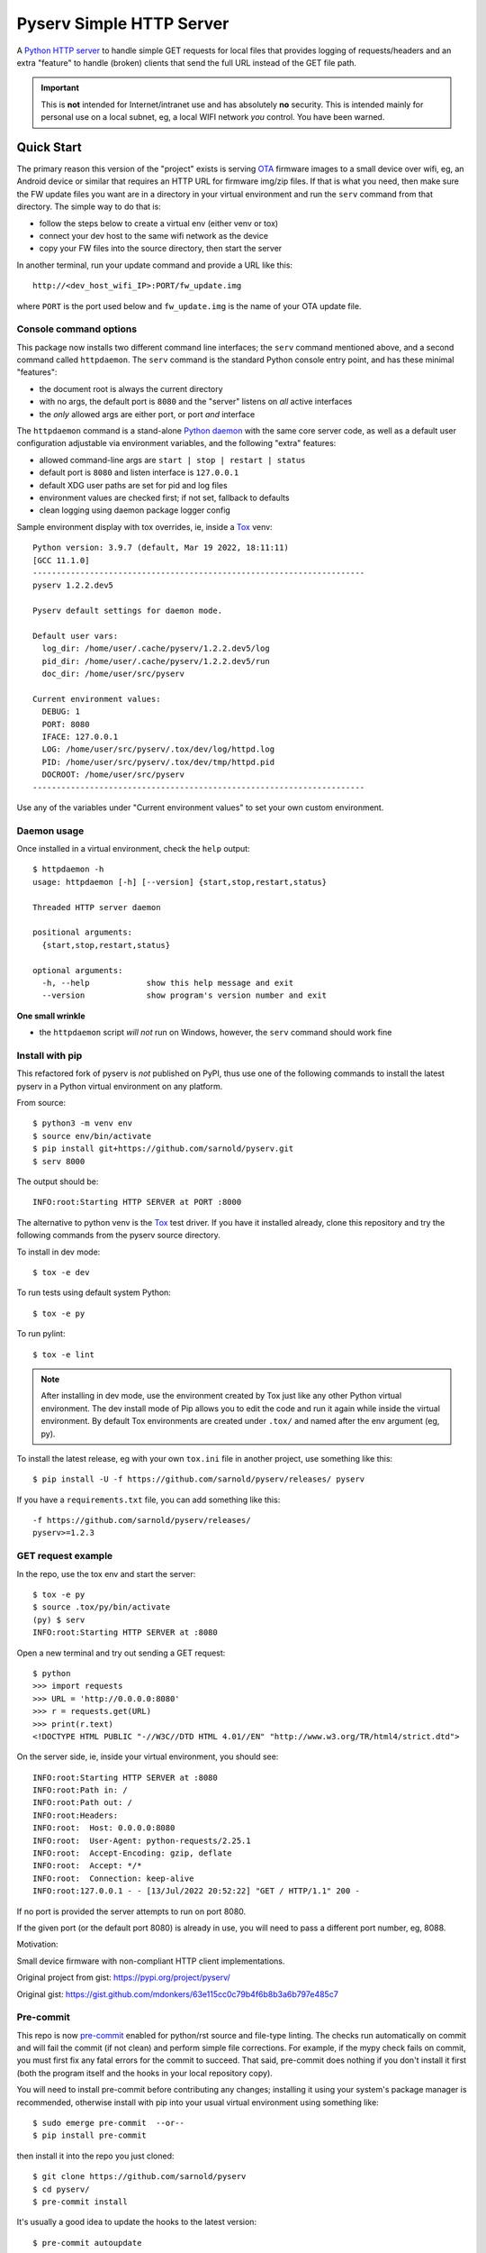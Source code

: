 ===========================
 Pyserv Simple HTTP Server
===========================

|ci| |wheels| |release| |badge| |coverage|

|pre| |cov| |pylint|

|tag| |license| |python|

A `Python HTTP server`_ to handle simple GET requests for local files that
provides logging of requests/headers and an extra "feature" to handle
(broken) clients that send the full URL instead of the GET file path.

.. important:: This is **not** intended for Internet/intranet use and
  has absolutely **no** security. This is intended mainly for personal
  use on a local subnet, eg, a local WIFI network *you* control. You
  have been warned.

.. _Python HTTP server: https://docs.python.org/3/library/http.server.html

Quick Start
===========

The primary reason this version of the "project" exists is serving OTA_
firmware images to a small device over wifi, eg, an Android device or
similar that requires an HTTP URL for firmware img/zip files. If that
is what you need, then make sure the FW update files you want are in
a directory in your virtual environment and run the ``serv`` command
from that directory.  The simple way to do that is:

* follow the steps below to create a virtual env (either venv or tox)
* connect your dev host to the same wifi network as the device
* copy your FW files into the source directory, then start the server

In another terminal, run your update command and provide a URL like this::

  http://<dev_host_wifi_IP>:PORT/fw_update.img

where ``PORT`` is the port used below and ``fw_update.img`` is the name
of your OTA update file.

.. _OTA: https://en.wikipedia.org/wiki/Over-the-air_programming

Console command options
-----------------------

This package now installs two different command line interfaces;
the ``serv`` command mentioned above, and a second  command
called ``httpdaemon``.  The ``serv`` command is the standard Python
console entry point, and has these minimal "features":

* the document root is always the current directory
* with no args, the default port is ``8080`` and the "server" listens
  on *all* active interfaces
* the *only* allowed args are either port, or port *and* interface

The ``httpdaemon`` command is a stand-alone `Python daemon`_ with the same
core server code, as well as a default user configuration adjustable via
environment variables, and the following "extra" features:

* allowed command-line args are ``start | stop | restart | status``
* default port is ``8080`` and listen interface is ``127.0.0.1``
* default XDG user paths are set for pid and log files
* environment values are checked first; if not set, fallback to defaults
* clean logging using daemon package logger config

Sample environment display with tox overrides, ie, inside a Tox_ venv::

  Python version: 3.9.7 (default, Mar 19 2022, 18:11:11)
  [GCC 11.1.0]
  ----------------------------------------------------------------------
  pyserv 1.2.2.dev5

  Pyserv default settings for daemon mode.

  Default user vars:
    log_dir: /home/user/.cache/pyserv/1.2.2.dev5/log
    pid_dir: /home/user/.cache/pyserv/1.2.2.dev5/run
    doc_dir: /home/user/src/pyserv

  Current environment values:
    DEBUG: 1
    PORT: 8080
    IFACE: 127.0.0.1
    LOG: /home/user/src/pyserv/.tox/dev/log/httpd.log
    PID: /home/user/src/pyserv/.tox/dev/tmp/httpd.pid
    DOCROOT: /home/user/src/pyserv
  ----------------------------------------------------------------------

Use any of the variables under "Current environment values" to set your
own custom environment.

Daemon usage
------------

Once installed in a virtual environment, check the ``help`` output::

  $ httpdaemon -h
  usage: httpdaemon [-h] [--version] {start,stop,restart,status}

  Threaded HTTP server daemon

  positional arguments:
    {start,stop,restart,status}

  optional arguments:
    -h, --help            show this help message and exit
    --version             show program's version number and exit


**One small wrinkle**

* the ``httpdaemon`` script *will not* run on Windows, however,
  the ``serv`` command should work fine

.. _Python daemon: https://github.com/sarnold/python-daemonizer


Install with pip
----------------

This refactored fork of pyserv is *not* published on PyPI, thus use one of
the following commands to install the latest pyserv in a Python virtual
environment on any platform.

From source::

  $ python3 -m venv env
  $ source env/bin/activate
  $ pip install git+https://github.com/sarnold/pyserv.git
  $ serv 8000

The output should be::

  INFO:root:Starting HTTP SERVER at PORT :8000

The alternative to python venv is the Tox_ test driver.  If you have it
installed already, clone this repository and try the following commands
from the pyserv source directory.

To install in dev mode::

  $ tox -e dev

To run tests using default system Python::

  $ tox -e py

To run pylint::

  $ tox -e lint


.. note:: After installing in dev mode, use the environment created by
          Tox just like any other Python virtual environment.  The dev
          install mode of Pip allows you to edit the code and run it
          again while inside the virtual environment. By default Tox
          environments are created under ``.tox/`` and named after the
          env argument (eg, py).


To install the latest release, eg with your own ``tox.ini`` file in
another project, use something like this::

  $ pip install -U -f https://github.com/sarnold/pyserv/releases/ pyserv

If you have a ``requirements.txt`` file, you can add something like this::

  -f https://github.com/sarnold/pyserv/releases/
  pyserv>=1.2.3


.. _Tox: https://github.com/tox-dev/tox


GET request example
-------------------

In the repo, use the tox env and start the server::

  $ tox -e py
  $ source .tox/py/bin/activate
  (py) $ serv
  INFO:root:Starting HTTP SERVER at :8080

Open a new terminal and try out sending a GET request::

  $ python
  >>> import requests
  >>> URL = 'http://0.0.0.0:8080'
  >>> r = requests.get(URL)
  >>> print(r.text)
  <!DOCTYPE HTML PUBLIC "-//W3C//DTD HTML 4.01//EN" "http://www.w3.org/TR/html4/strict.dtd">

On the server side, ie, inside your virtual environment, you should see:

::

  INFO:root:Starting HTTP SERVER at :8080
  INFO:root:Path in: /
  INFO:root:Path out: /
  INFO:root:Headers:
  INFO:root:  Host: 0.0.0.0:8080
  INFO:root:  User-Agent: python-requests/2.25.1
  INFO:root:  Accept-Encoding: gzip, deflate
  INFO:root:  Accept: */*
  INFO:root:  Connection: keep-alive
  INFO:root:127.0.0.1 - - [13/Jul/2022 20:52:22] "GET / HTTP/1.1" 200 -


If no port is provided the server attempts to run on port 8080.

If the given port (or the default port 8080) is already in use, you will
need to pass a different port number, eg, 8088.

Motivation:

Small device firmware with non-compliant HTTP client implementations.

Original project from gist: https://pypi.org/project/pyserv/

Original gist: https://gist.github.com/mdonkers/63e115cc0c79b4f6b8b3a6b797e485c7


Pre-commit
----------

This repo is now pre-commit_ enabled for python/rst source and file-type
linting. The checks run automatically on commit and will fail the commit
(if not clean) and perform simple file corrections.  For example, if the
mypy check fails on commit, you must first fix any fatal errors for the
commit to succeed. That said, pre-commit does nothing if you don't install
it first (both the program itself and the hooks in your local repository
copy).

You will need to install pre-commit before contributing any changes;
installing it using your system's package manager is recommended,
otherwise install with pip into your usual virtual environment using
something like::

  $ sudo emerge pre-commit  --or--
  $ pip install pre-commit

then install it into the repo you just cloned::

  $ git clone https://github.com/sarnold/pyserv
  $ cd pyserv/
  $ pre-commit install

It's usually a good idea to update the hooks to the latest version::

    $ pre-commit autoupdate

Most (but not all) of the pre-commit checks will make corrections for you,
however, some will only report errors, so these you will need to correct
manually.

Automatic-fix checks include ffffff, isort, autoflake, and miscellaneous
file fixers. If any of these fail, you can review the changes with
``git diff`` and just add them to your commit and continue.

If any of the mypy, bandit, or rst source checks fail, you will get a report,
and you must fix any errors before you can continue adding/committing.

To see a "replay" of any ``rst`` check errors, run::

  $ pre-commit run rst-backticks -a
  $ pre-commit run rst-directive-colons -a
  $ pre-commit run rst-inline-touching-normal -a

To run all ``pre-commit`` checks manually, try::

  $ pre-commit run -a

.. _pre-commit: https://pre-commit.com/index.html


.. |ci| image:: https://github.com/sarnold/pyserv/actions/workflows/ci.yml/badge.svg
    :target: https://github.com/sarnold/pyserv/actions/workflows/ci.yml
    :alt: CI Status

.. |wheels| image:: https://github.com/sarnold/pyserv/actions/workflows/wheels.yml/badge.svg
    :target: https://github.com/sarnold/pyserv/actions/workflows/wheels.yml
    :alt: Wheel Status

.. |coverage| image:: https://github.com/sarnold/pyserv/actions/workflows/coverage.yml/badge.svg
    :target: https://github.com/sarnold/pyserv/actions/workflows/coverage.yml
    :alt: Coverage workflow

.. |badge| image:: https://github.com/sarnold/pyserv/actions/workflows/pylint.yml/badge.svg
    :target: https://github.com/sarnold/pyserv/actions/workflows/pylint.yml
    :alt: Pylint Status

.. |release| image:: https://github.com/sarnold/pyserv/actions/workflows/release.yml/badge.svg
    :target: https://github.com/sarnold/pyserv/actions/workflows/release.yml
    :alt: Release Status

.. |cov| image:: https://raw.githubusercontent.com/sarnold/pyserv/badges/master/test-coverage.svg
    :target: https://github.com/sarnold/pyserv/
    :alt: Test coverage

.. |pylint| image:: https://raw.githubusercontent.com/sarnold/pyserv/badges/master/pylint-score.svg
    :target: https://github.com/sarnold/pyserv/actions/workflows/pylint.yml
    :alt: Pylint score

.. |license| image:: https://img.shields.io/github/license/sarnold/pyserv
    :target: https://github.com/sarnold/pyserv/blob/master/LICENSE
    :alt: License

.. |tag| image:: https://img.shields.io/github/v/tag/sarnold/pyserv?color=green&include_prereleases&label=latest%20release
    :target: https://github.com/sarnold/pyserv/releases
    :alt: GitHub tag

.. |python| image:: https://img.shields.io/badge/python-3.7+-blue.svg
    :target: https://www.python.org/downloads/
    :alt: Python

.. |pre| image:: https://img.shields.io/badge/pre--commit-enabled-brightgreen?logo=pre-commit&logoColor=white
   :target: https://github.com/pre-commit/pre-commit
   :alt: pre-commit
